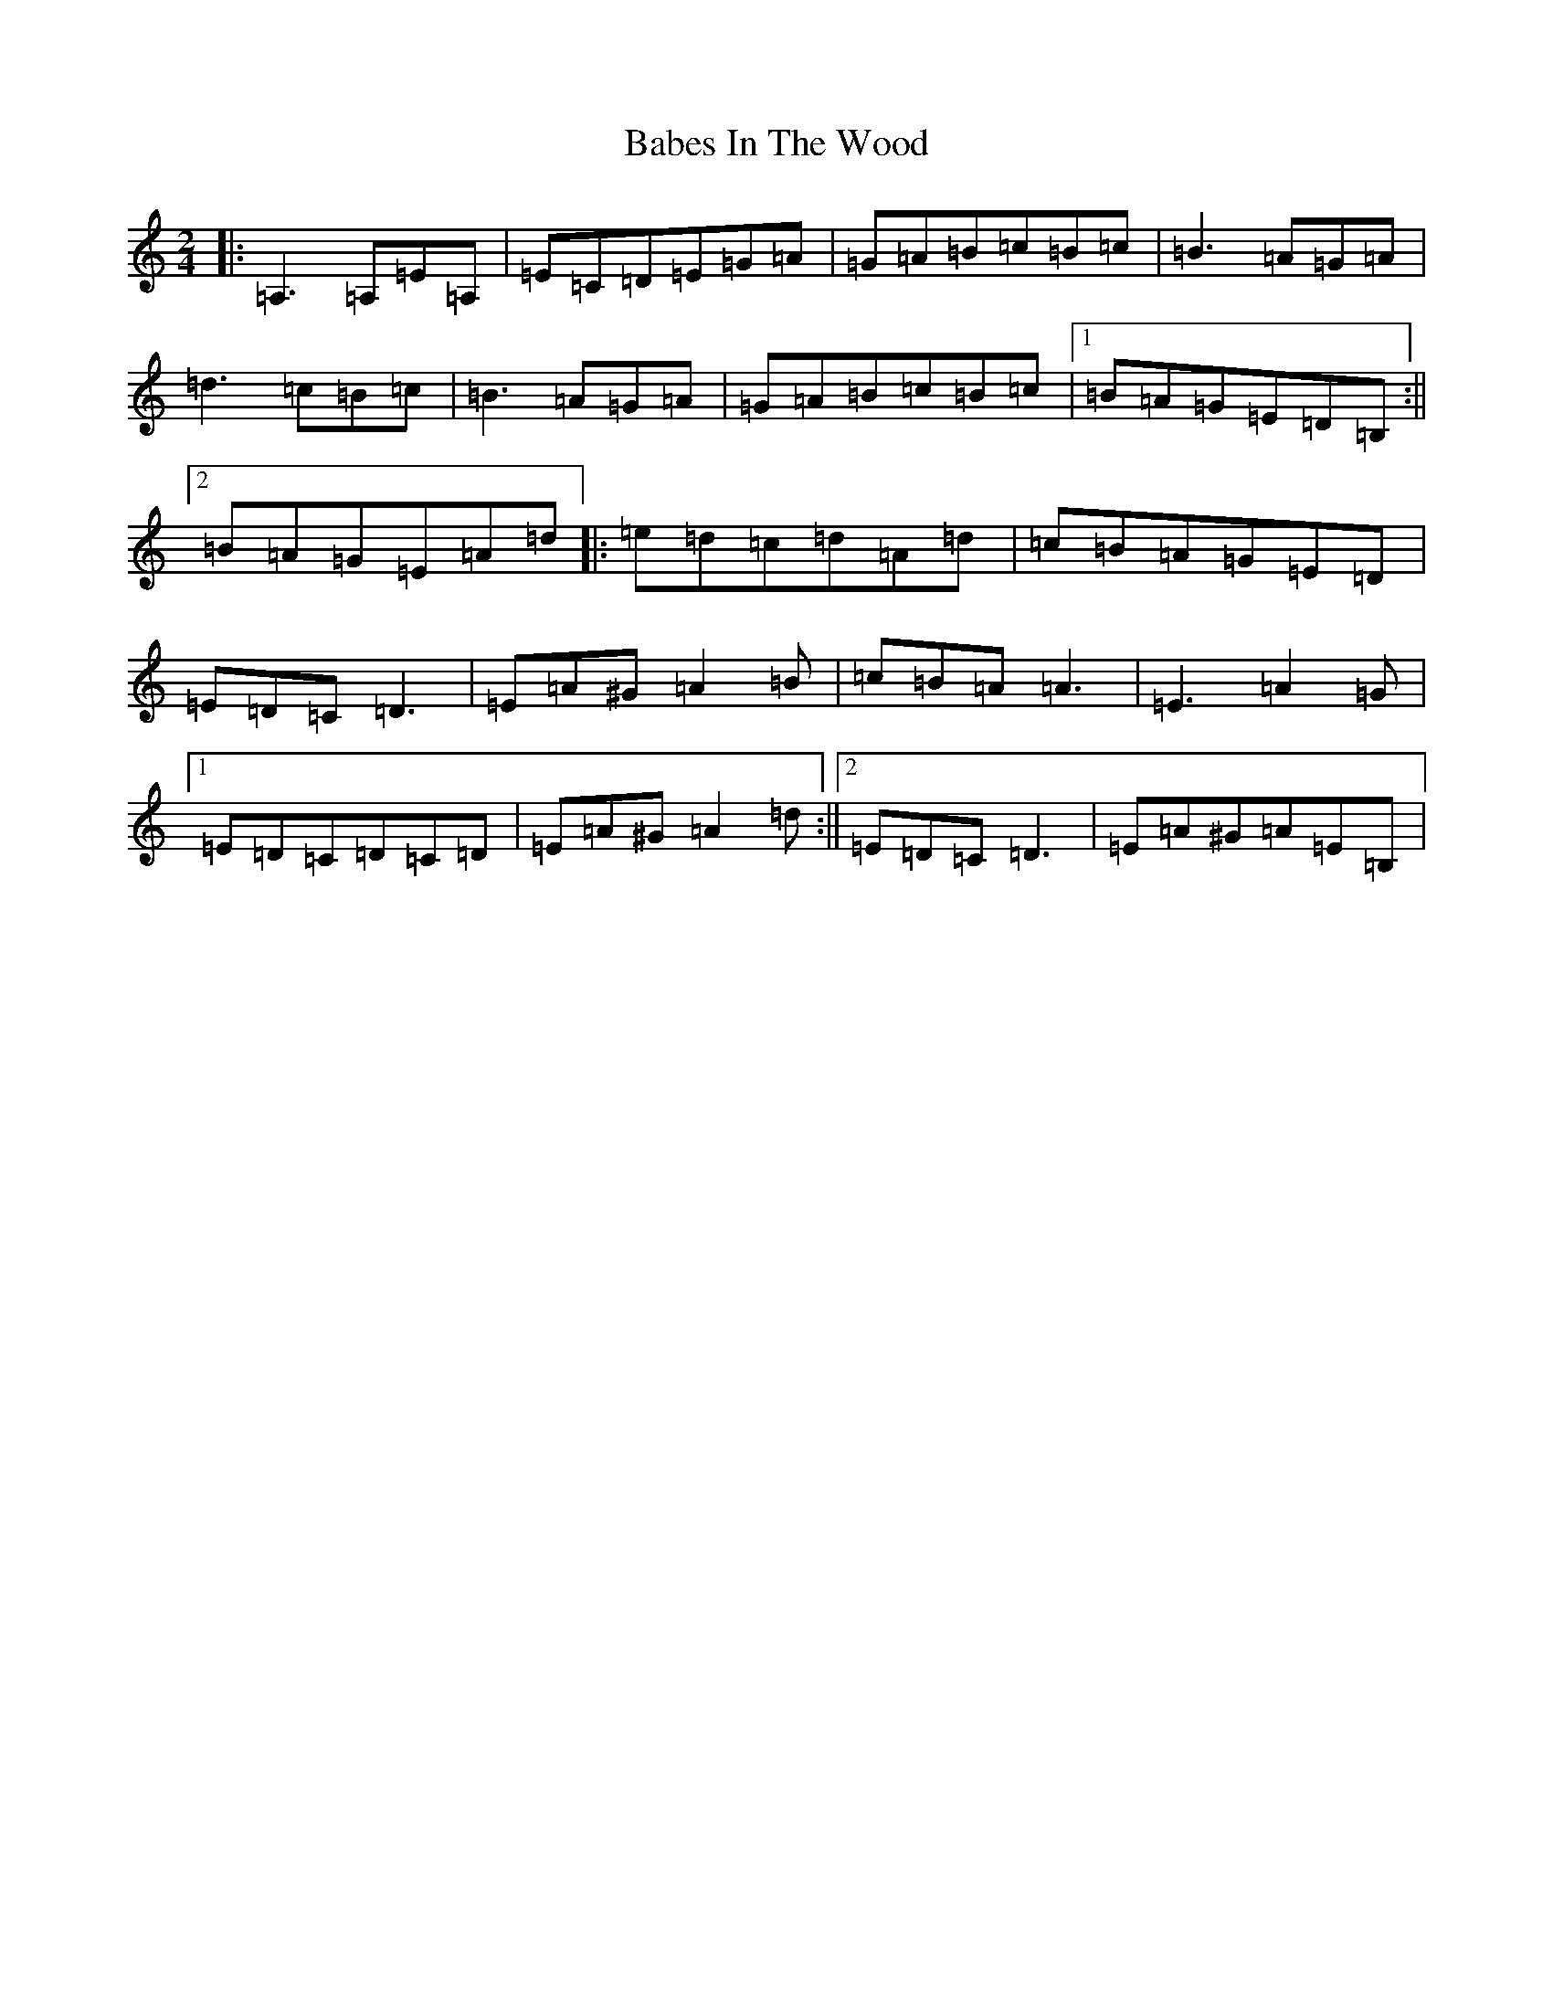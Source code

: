 X: 20375
T: Babes In The Wood
S: https://thesession.org/tunes/3631#setting16627
Z: D Major
R: polka
M: 2/4
L: 1/8
K: C Major
|:=A,3=A,=E=A,|=E=C=D=E=G=A|=G=A=B=c=B=c|=B3=A=G=A|=d3=c=B=c|=B3=A=G=A|=G=A=B=c=B=c|1=B=A=G=E=D=B,:||2=B=A=G=E=A=d|:=e=d=c=d=A=d|=c=B=A=G=E=D|=E=D=C=D3|=E=A^G=A2=B|=c=B=A=A3|=E3=A2=G|1=E=D=C=D=C=D|=E=A^G=A2=d:||2=E=D=C=D3|=E=A^G=A=E=B,|